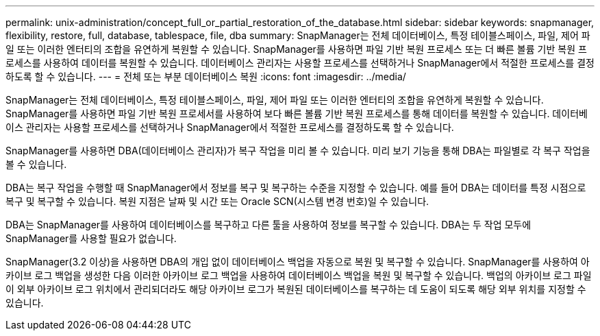 ---
permalink: unix-administration/concept_full_or_partial_restoration_of_the_database.html 
sidebar: sidebar 
keywords: snapmanager, flexibility, restore, full, database, tablespace, file, dba 
summary: SnapManager는 전체 데이터베이스, 특정 테이블스페이스, 파일, 제어 파일 또는 이러한 엔터티의 조합을 유연하게 복원할 수 있습니다. SnapManager를 사용하면 파일 기반 복원 프로세스 또는 더 빠른 볼륨 기반 복원 프로세스를 사용하여 데이터를 복원할 수 있습니다. 데이터베이스 관리자는 사용할 프로세스를 선택하거나 SnapManager에서 적절한 프로세스를 결정하도록 할 수 있습니다. 
---
= 전체 또는 부분 데이터베이스 복원
:icons: font
:imagesdir: ../media/


[role="lead"]
SnapManager는 전체 데이터베이스, 특정 테이블스페이스, 파일, 제어 파일 또는 이러한 엔터티의 조합을 유연하게 복원할 수 있습니다. SnapManager를 사용하면 파일 기반 복원 프로세서를 사용하여 보다 빠른 볼륨 기반 복원 프로세스를 통해 데이터를 복원할 수 있습니다. 데이터베이스 관리자는 사용할 프로세스를 선택하거나 SnapManager에서 적절한 프로세스를 결정하도록 할 수 있습니다.

SnapManager를 사용하면 DBA(데이터베이스 관리자)가 복구 작업을 미리 볼 수 있습니다. 미리 보기 기능을 통해 DBA는 파일별로 각 복구 작업을 볼 수 있습니다.

DBA는 복구 작업을 수행할 때 SnapManager에서 정보를 복구 및 복구하는 수준을 지정할 수 있습니다. 예를 들어 DBA는 데이터를 특정 시점으로 복구 및 복구할 수 있습니다. 복원 지점은 날짜 및 시간 또는 Oracle SCN(시스템 변경 번호)일 수 있습니다.

DBA는 SnapManager를 사용하여 데이터베이스를 복구하고 다른 툴을 사용하여 정보를 복구할 수 있습니다. DBA는 두 작업 모두에 SnapManager를 사용할 필요가 없습니다.

SnapManager(3.2 이상)을 사용하면 DBA의 개입 없이 데이터베이스 백업을 자동으로 복원 및 복구할 수 있습니다. SnapManager를 사용하여 아카이브 로그 백업을 생성한 다음 이러한 아카이브 로그 백업을 사용하여 데이터베이스 백업을 복원 및 복구할 수 있습니다. 백업의 아카이브 로그 파일이 외부 아카이브 로그 위치에서 관리되더라도 해당 아카이브 로그가 복원된 데이터베이스를 복구하는 데 도움이 되도록 해당 외부 위치를 지정할 수 있습니다.
